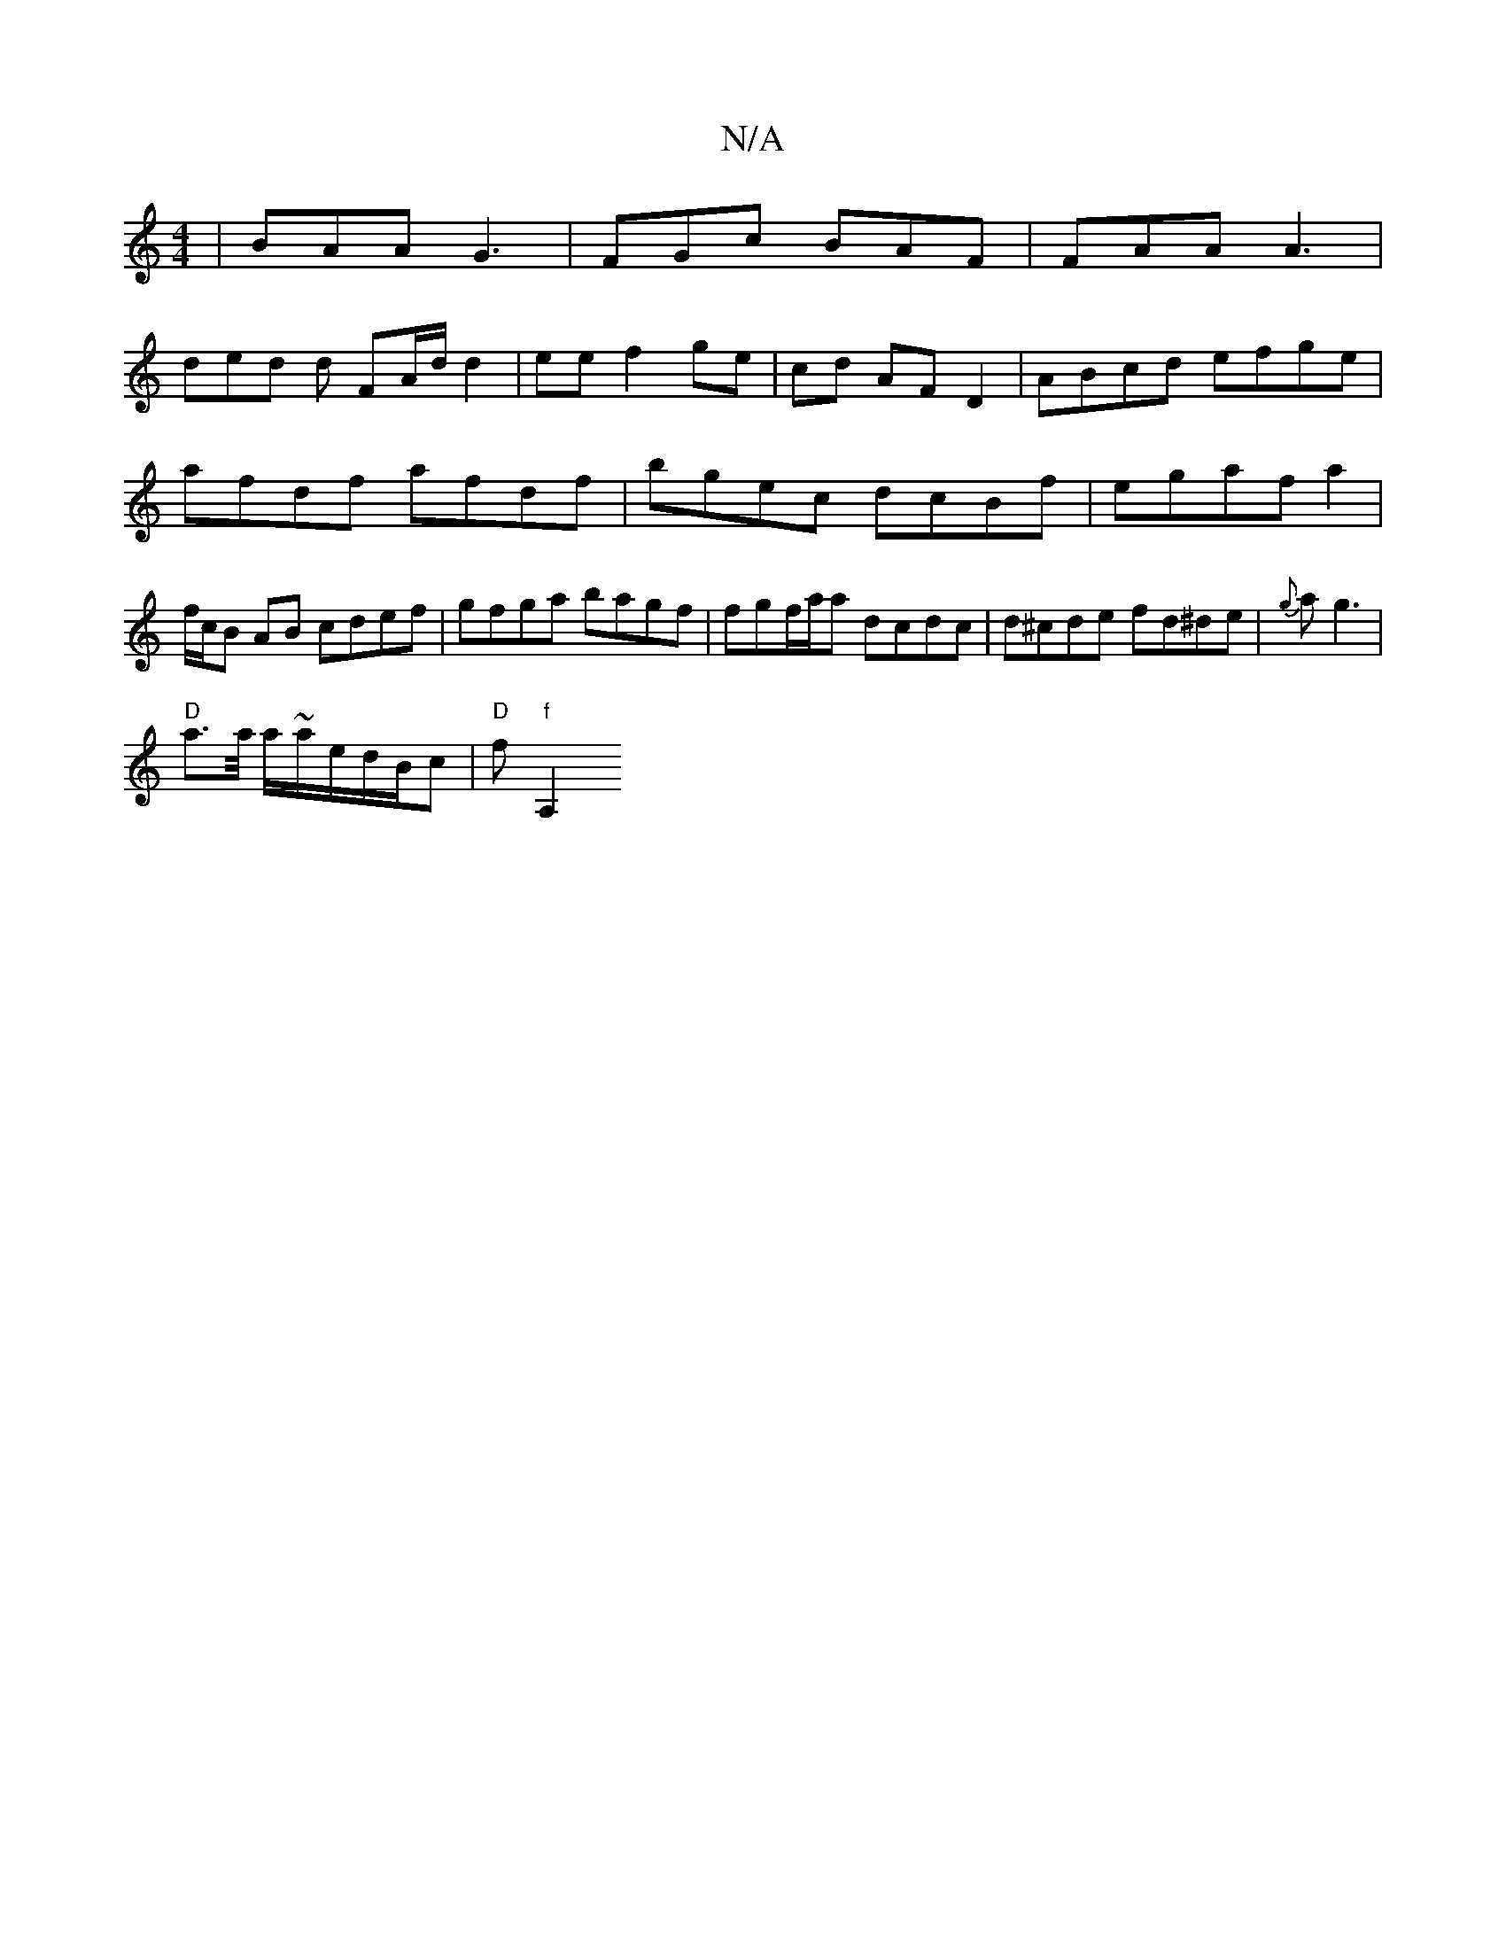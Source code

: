 X:1
T:N/A
M:4/4
R:N/A
K:Cmajor
 | BAA G3 | FGc BAF | FAA A3 |
ded d FA/d/ d2|ee f2 ge|cd AF D2 |ABcd efge|afdf afdf|bgec dcBf|ega(3f a2 | f/c/B AB cdef|gfga bagf|fgf/a/a dcdc| d^cde fd^de|{g}ag3 |
"D"a>/a/ a/~a/2e/2d/B/c|"D"f"f"A,2